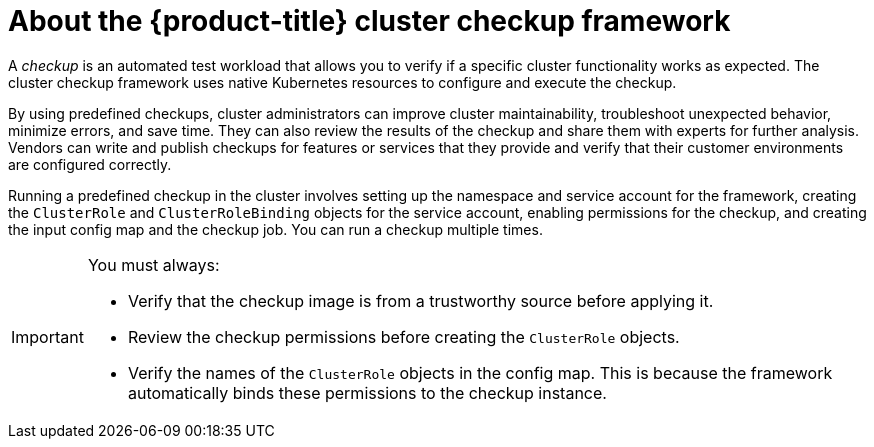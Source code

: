 // Module included in the following assemblies:
//
// * virt/logging_events_monitoring/virt-running-cluster-checkups.adoc

:_mod-docs-content-type: CONCEPT
[id="virt-about-cluster-checkup-framework_{context}"]
= About the {product-title} cluster checkup framework

A _checkup_ is an automated test workload that allows you to verify if a specific cluster functionality works as expected. The cluster checkup framework uses native Kubernetes resources to configure and execute the checkup.

By using predefined checkups, cluster administrators can improve cluster maintainability, troubleshoot unexpected behavior, minimize errors, and save time. They can also review the results of the checkup and share them with experts for further analysis. Vendors can write and publish checkups for features or services that they provide and verify that their customer environments are configured correctly.

Running a predefined checkup in the cluster involves setting up the namespace and service account for the framework, creating the `ClusterRole` and `ClusterRoleBinding` objects for the service account, enabling permissions for the checkup, and creating the input config map and the checkup job. You can run a checkup multiple times.

[IMPORTANT]
====
You must always:

* Verify that the checkup image is from a trustworthy source before applying it.
* Review the checkup permissions before creating the `ClusterRole` objects.
* Verify the names of the `ClusterRole` objects in the config map. This is because the framework automatically binds these permissions to the checkup instance.
====
